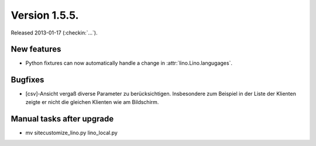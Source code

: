 Version 1.5.5.
==============

Released 2013-01-17 (:checkin:`...`).

New features
------------

- Python fixtures can now automatically handle a change in 
  :attr:`lino.Lino.langugages`. 


Bugfixes
--------

- [csv]-Ansicht vergaß diverse Parameter zu berücksichtigen. 
  Insbesondere zum Beispiel in der Liste der Klienten zeigte er 
  nicht die gleichen Klienten wie am Bildschirm.
  
  
Manual tasks after upgrade
---------------------------

-  mv sitecustomize_lino.py lino_local.py

  